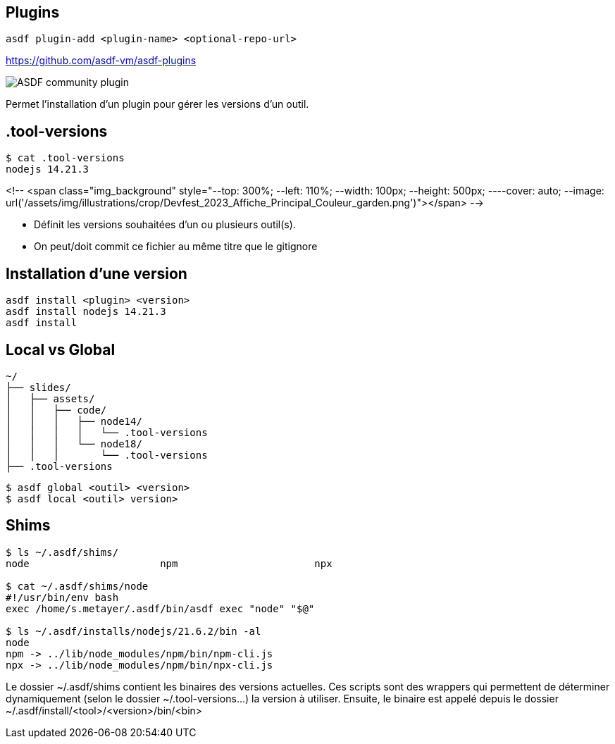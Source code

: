 == Plugins

[source,shell]
----
asdf plugin-add <plugin-name> <optional-repo-url>
----

[.fragment]
--
https://github.com/asdf-vm/asdf-plugins
--

[.fragment]
--
image::community.png[alt='ASDF community plugin']
--

[.notes]
****
Permet l'installation d'un plugin pour gérer les versions d'un outil.
****

== .tool-versions

[source,shell]
----
$ cat .tool-versions
nodejs 14.21.3
----

<!-- <span class="img_background" style="--top: 300%; --left: 110%; --width: 100px; --height: 500px; ----cover: auto; --image: url('/assets/img/illustrations/crop/Devfest_2023_Affiche_Principal_Couleur_garden.png')"></span> -->

[.notes]
****
- Définit les versions souhaitées d'un ou plusieurs outil(s).
- On peut/doit commit ce fichier au même titre que le gitignore
****

== Installation d'une version

[source,shell]
----
asdf install <plugin> <version>
asdf install nodejs 14.21.3
asdf install
----

== Local vs Global

[source,text]
----
~/
├── slides/
│   ├── assets/
│   │   ├── code/
│   │   │   ├── node14/
│   │   │   │   └── .tool-versions
│   │   │   └── node18/
│   │   │       └── .tool-versions
├── .tool-versions
----

[source,bash]
----
$ asdf global <outil> <version>
$ asdf local <outil> version>
----

== Shims

[source,bash]
----
$ ls ~/.asdf/shims/
node                      npm                       npx

$ cat ~/.asdf/shims/node
#!/usr/bin/env bash
exec /home/s.metayer/.asdf/bin/asdf exec "node" "$@"

$ ls ~/.asdf/installs/nodejs/21.6.2/bin -al
node
npm -> ../lib/node_modules/npm/bin/npm-cli.js
npx -> ../lib/node_modules/npm/bin/npx-cli.js
----

[.notes]
****
Le dossier ~/.asdf/shims contient les binaires des versions actuelles.
Ces scripts sont des wrappers qui permettent de déterminer dynamiquement (selon le dossier ~/.tool-versions...) la version à utiliser.
Ensuite, le binaire est appelé depuis le dossier ~/.asdf/install/<tool>/<version>/bin/<bin>
****